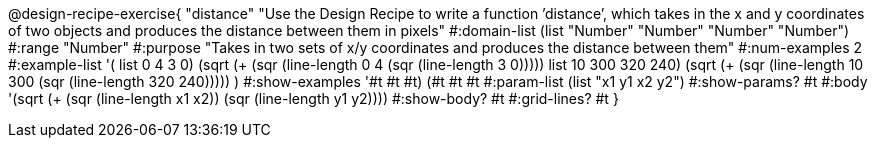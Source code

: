 @design-recipe-exercise{ "distance" "Use the Design Recipe to write a function ’distance’, which takes in the x and y coordinates of two objects and produces the distance between them in pixels" 
  #:domain-list (list "Number" "Number" "Number" "Number") 
  #:range "Number" 
  #:purpose "Takes in two sets of x/y coordinates and produces the distance between them" 
  #:num-examples 2
  #:example-list '(
                  ((list 0 4 3 0) (sqrt (+ (sqr (line-length 0 4)) (sqr (line-length 3 0)))))
		  ((list 10 300 320 240) (sqrt (+ (sqr (line-length 10 300)) (sqr (line-length 320 240)))))
                  )
  #:show-examples '((#t #t #t) (#t #t #t))
  #:param-list (list "x1 y1 x2 y2") 
  #:show-params? #t 
  #:body '(sqrt (+ (sqr (line-length x1 x2)) (sqr (line-length y1 y2))))
  #:show-body? #t #:grid-lines? #t }
